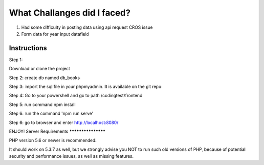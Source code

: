 ###################
What Challanges did I faced?
###################
1. Had some difficulty in posting data using api request CROS issue 
2. Form data for year input datafield


*******************
Instructions
*******************
Step 1:

Download or clone the project 

Step 2: 
create db named db_books

Step 3:
import the sql file in your phpmyadmin. It is available on the git repo 

Step 4:
Go to your powershell and go to path /codingtest/frontend

Step 5:
run command npm install 

Step 6:
run the command 
'npm run serve'

Step 6: 
go to browser and enter http://localhost:8080/

ENJOY!
Server Requirements
*******************

PHP version 5.6 or newer is recommended.

It should work on 5.3.7 as well, but we strongly advise you NOT to run
such old versions of PHP, because of potential security and performance
issues, as well as missing features.
